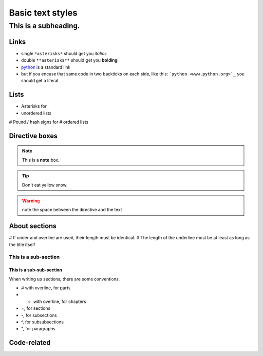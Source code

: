 Basic text styles
*****************************************************


############################################################
This is a subheading.
############################################################

Links
=========
* single ``*asterisks*`` should get you *italics*
* double ``**asterisks**`` should get you **bolding**
* `python <www.python.org>`_ is a standard link
* but if you encase that same code in two backticks on each side, like this: ```python <www.python.org>`_`` you should get a literal

Lists
=========

* Asterisks for
* unordered lists

# Pound / hash signs for
# ordered lists


Directive boxes
======================

.. seealso:: This is a moderately simple **seealso** note.

.. note::  This is a **note** box.

.. tip::  Don't eat yellow snow.

.. warning:: note the space between the directive and the text

.. todo:: We also need to talk about anchors in the text.

About sections
======================

# If under and overline are used, their length must be identical.
# The length of the underline must be at least as long as the title itself

This is a sub-section
------------------------

This is a sub-sub-section
^^^^^^^^^^^^^^^^^^^^^^^^^^^^

When writing up sections, there are some conventions.

* # with overline, for parts
* * with overline, for chapters
* =, for sections
* -, for subsections
* ^, for subsubsections
* ", for paragraphs

.. todo:: We need to discuss whether titles should have over- and under-lines. There are advantages and disadvantages.


Code-related
======================

.. code-block:: php
    :linenos:

    <?php echo 'hello world!'; ?>
